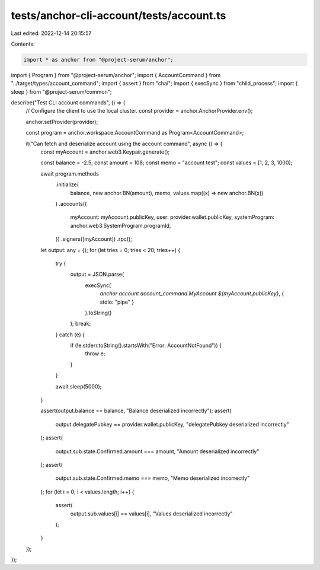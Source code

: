 tests/anchor-cli-account/tests/account.ts
=========================================

Last edited: 2022-12-14 20:15:57

Contents:

.. code-block:: ts

    import * as anchor from "@project-serum/anchor";
import { Program } from "@project-serum/anchor";
import { AccountCommand } from "../target/types/account_command";
import { assert } from "chai";
import { execSync } from "child_process";
import { sleep } from "@project-serum/common";

describe("Test CLI account commands", () => {
  // Configure the client to use the local cluster.
  const provider = anchor.AnchorProvider.env();

  anchor.setProvider(provider);

  const program = anchor.workspace.AccountCommand as Program<AccountCommand>;

  it("Can fetch and deserialize account using the account command", async () => {
    const myAccount = anchor.web3.Keypair.generate();

    const balance = -2.5;
    const amount = 108;
    const memo = "account test";
    const values = [1, 2, 3, 1000];

    await program.methods
      .initialize(
        balance,
        new anchor.BN(amount),
        memo,
        values.map((x) => new anchor.BN(x))
      )
      .accounts({
        myAccount: myAccount.publicKey,
        user: provider.wallet.publicKey,
        systemProgram: anchor.web3.SystemProgram.programId,
      })
      .signers([myAccount])
      .rpc();

    let output: any = {};
    for (let tries = 0; tries < 20; tries++) {
      try {
        output = JSON.parse(
          execSync(
            `anchor account account_command.MyAccount ${myAccount.publicKey}`,
            { stdio: "pipe" }
          ).toString()
        );
        break;
      } catch (e) {
        if (!e.stderr.toString().startsWith("Error: AccountNotFound")) {
          throw e;
        }
      }

      await sleep(5000);
    }

    assert(output.balance == balance, "Balance deserialized incorrectly");
    assert(
      output.delegatePubkey == provider.wallet.publicKey,
      "delegatePubkey deserialized incorrectly"
    );
    assert(
      output.sub.state.Confirmed.amount === amount,
      "Amount deserialized incorrectly"
    );
    assert(
      output.sub.state.Confirmed.memo === memo,
      "Memo deserialized incorrectly"
    );
    for (let i = 0; i < values.length; i++) {
      assert(
        output.sub.values[i] == values[i],
        "Values deserialized incorrectly"
      );
    }
  });
});


